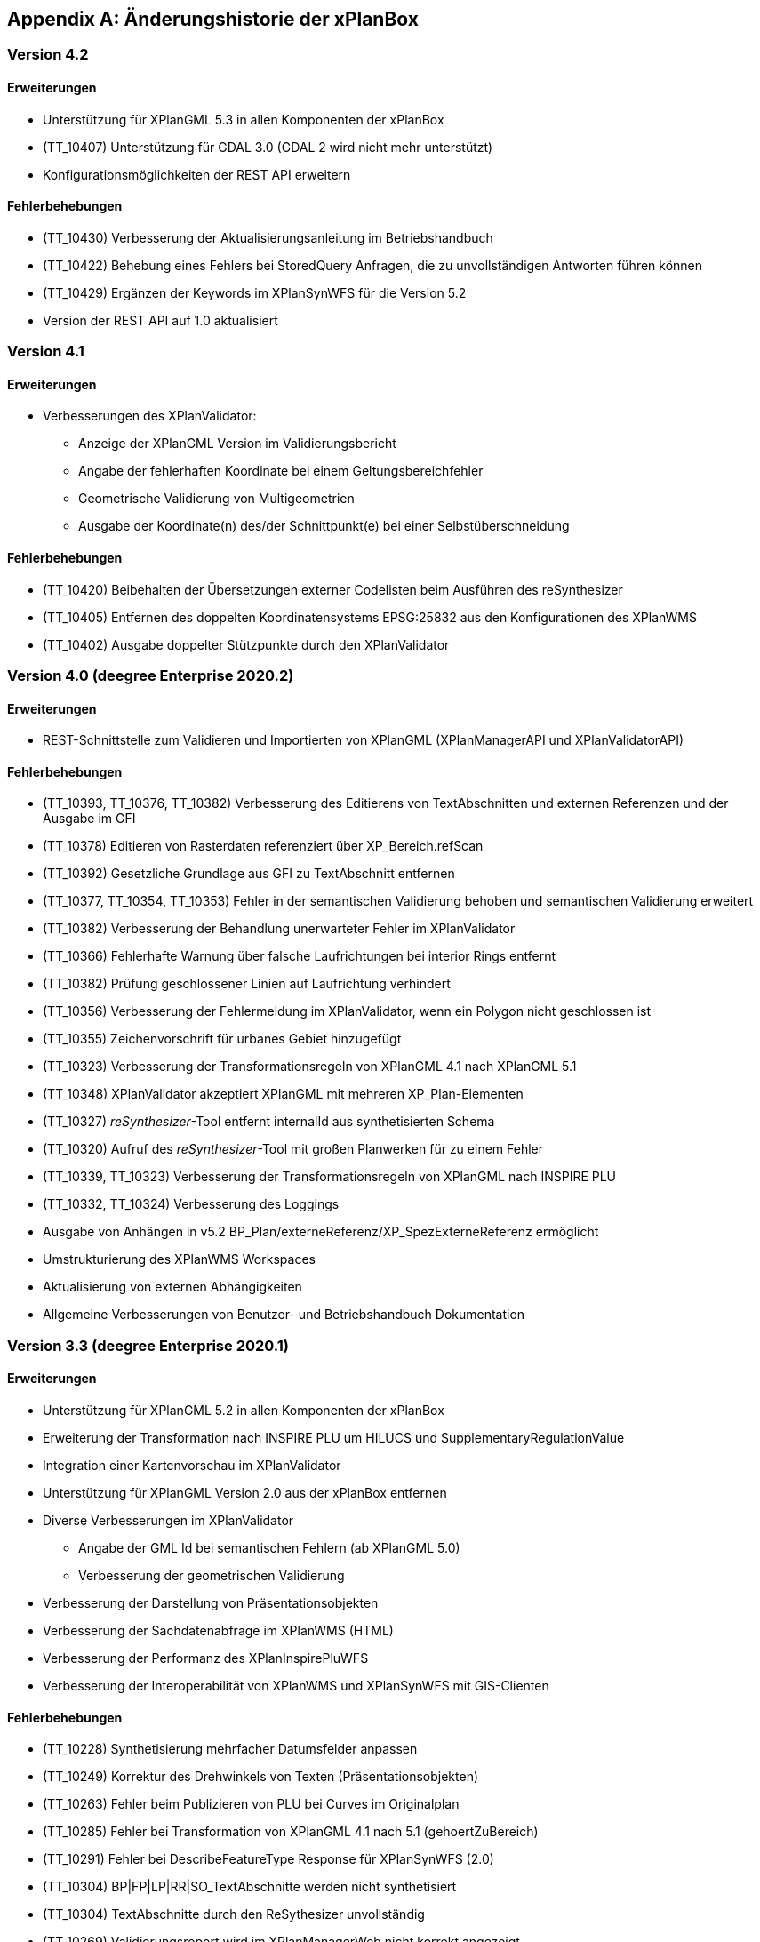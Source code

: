 [appendix]
[[Aenderungshistorie]]
== Änderungshistorie der xPlanBox

[[Aenderungshistorie-4.2]]
=== Version 4.2

==== Erweiterungen
- Unterstützung für XPlanGML 5.3 in allen Komponenten der xPlanBox
- (TT_10407) Unterstützung für GDAL 3.0 (GDAL 2 wird nicht mehr unterstützt)
- Konfigurationsmöglichkeiten der REST API erweitern

==== Fehlerbehebungen
- (TT_10430) Verbesserung der Aktualisierungsanleitung im Betriebshandbuch
- (TT_10422) Behebung eines Fehlers bei StoredQuery Anfragen, die zu unvollständigen Antworten führen können
- (TT_10429) Ergänzen der Keywords im XPlanSynWFS für die Version 5.2
- Version der REST API auf 1.0 aktualisiert

[[Aenderungshistorie-4.1]]
=== Version 4.1

==== Erweiterungen
- Verbesserungen des XPlanValidator:

  * Anzeige der XPlanGML Version im Validierungsbericht
  * Angabe der fehlerhaften Koordinate bei einem Geltungsbereichfehler
  * Geometrische Validierung von Multigeometrien
  * Ausgabe der Koordinate(n) des/der Schnittpunkt(e) bei einer Selbstüberschneidung

==== Fehlerbehebungen
- (TT_10420) Beibehalten der Übersetzungen externer Codelisten beim Ausführen des reSynthesizer
- (TT_10405) Entfernen des doppelten Koordinatensystems EPSG:25832 aus den Konfigurationen des XPlanWMS
- (TT_10402) Ausgabe doppelter Stützpunkte durch den XPlanValidator

[[Aenderungshistorie-4.0]]
=== Version 4.0 (deegree Enterprise 2020.2)

==== Erweiterungen
- REST-Schnittstelle zum Validieren und Importierten von XPlanGML (XPlanManagerAPI und XPlanValidatorAPI)

==== Fehlerbehebungen
- (TT_10393, TT_10376, TT_10382) Verbesserung des Editierens von TextAbschnitten und externen Referenzen und der Ausgabe im GFI
- (TT_10378) Editieren von Rasterdaten referenziert über XP_Bereich.refScan
- (TT_10392) Gesetzliche Grundlage aus GFI zu TextAbschnitt entfernen
- (TT_10377, TT_10354, TT_10353) Fehler in der semantischen Validierung behoben und semantischen Validierung erweitert
- (TT_10382) Verbesserung der Behandlung unerwarteter Fehler im XPlanValidator
- (TT_10366) Fehlerhafte Warnung über falsche Laufrichtungen bei interior Rings entfernt
- (TT_10382) Prüfung geschlossener Linien auf Laufrichtung verhindert
- (TT_10356) Verbesserung der Fehlermeldung im XPlanValidator, wenn ein Polygon nicht geschlossen ist
- (TT_10355) Zeichenvorschrift für urbanes Gebiet hinzugefügt
- (TT_10323) Verbesserung der Transformationsregeln von XPlanGML 4.1 nach XPlanGML 5.1
- (TT_10348) XPlanValidator akzeptiert XPlanGML mit mehreren XP_Plan-Elementen
- (TT_10327) __reSynthesizer__-Tool entfernt internalId aus synthetisierten Schema
- (TT_10320) Aufruf des __reSynthesizer__-Tool mit großen Planwerken für zu einem Fehler
- (TT_10339, TT_10323) Verbesserung der Transformationsregeln von XPlanGML nach INSPIRE PLU
- (TT_10332, TT_10324) Verbesserung des Loggings
- Ausgabe von Anhängen in v5.2 BP_Plan/externeReferenz/XP_SpezExterneReferenz ermöglicht
- Umstrukturierung des XPlanWMS Workspaces
- Aktualisierung von externen Abhängigkeiten
- Allgemeine Verbesserungen von Benutzer- und Betriebshandbuch Dokumentation

[[Aenderungshistorie-3.3]]
=== Version 3.3 (deegree Enterprise 2020.1)

==== Erweiterungen

 - Unterstützung für XPlanGML 5.2 in allen Komponenten der xPlanBox
 - Erweiterung der Transformation nach INSPIRE PLU um HILUCS und SupplementaryRegulationValue
 - Integration einer Kartenvorschau im XPlanValidator
 - Unterstützung für XPlanGML Version 2.0 aus der xPlanBox entfernen
 - Diverse Verbesserungen im XPlanValidator
   * Angabe der GML Id bei semantischen Fehlern (ab XPlanGML 5.0)
   * Verbesserung der geometrischen Validierung
 - Verbesserung der Darstellung von Präsentationsobjekten
 - Verbesserung der Sachdatenabfrage im XPlanWMS (HTML)
 - Verbesserung der Performanz des XPlanInspirePluWFS
 - Verbesserung der Interoperabilität von XPlanWMS und XPlanSynWFS mit GIS-Clienten

==== Fehlerbehebungen

 - (TT_10228) Synthetisierung mehrfacher Datumsfelder anpassen
 - (TT_10249) Korrektur des Drehwinkels von Texten (Präsentationsobjekten)
 - (TT_10263) Fehler beim Publizieren von PLU bei Curves im Originalplan
 - (TT_10285) Fehler bei Transformation von XPlanGML 4.1 nach 5.1 (gehoertZuBereich)
 - (TT_10291) Fehler bei DescribeFeatureType Response für XPlanSynWFS (2.0)
 - (TT_10304) BP|FP|LP|RR|SO_TextAbschnitte werden nicht synthetisiert
 - (TT_10304) TextAbschnitte durch den ReSythesizer unvollständig
 - (TT_10269) Validierungsreport wird im XPlanManagerWeb nicht korrekt angezeigt
 - (TT_10312) Darstellung von FP_Bodenschaetze im XPlanWMS
 - (TT_10313) Darstellung von Schienenverkehrsrecht (FP Plan)
 - Verbesserung des Betriebs- und Benutzerhandbuchs
 - Warnungen beim Start des XPlanWMS behoben
 - Verbesserung des Loggings

=== Version 3.0 (deegree Enterprise 2019.1)

==== Erweiterungen

 - Unterstützung für XPlanGML 5.0 und 5.1 in allen Komponenten der xPlanBox
 - Unterstützung für PostgreSQL 11 mit PostGIS 2.5
 - Unterstützung für Apache Tomcat 9.0
 - Neuer WMS für die Darstellung einzelner Planwerke (Planwerke-WMS)
 - Automatische Erstellung von Metadaten für die Daten-Dienste-Kopplung des XPlanWMS
 - Unterstützung von SO-Plänen im XPlanWMS
 - Transformation und Bereitstellung von XPlanGML 4.1 Plänen als XPlanGML 5.1 mit dem XPlanTransformCLI Kommandozeilenwerkzeug
 - Hinzufügen von Rasterdaten im Editiermodus des XPlanManager

==== Fehlerbehebungen

 - (TT_10046) Abbildung von Kreisbögen in der xPlanBox verbessern
 - (TT_10180) Fehler bei Anfrage mit BBOX Filter ohne PropertyName beheben
 - Anzeige der Planliste im XPlanManager beschleunigen
 - (TT_10163) Gemeinsamer Austausch von Rasterdatei und Georeferenz erforderlich
 - Zeichenvorschriften für BP_, FP_, und SO_ Objekte vervollständigen
 - Zeichenreihenfolge im WMS um weitere Regeln ergänzen
 - Plan mit mehreren Ortsteilnummern genau einem Bezirk zuordnen
 - Modifizierung der Speicherung der textlichen Festsetzungen in dem synthetisierten Datenbankschema
 - Exception Handling beim Löschen von Dateien aus dem WMS-Workspace verbessern
 - Entfernen eines Plans mit Rasterdaten über den XPlanManager führt zum Fehler beim Update/Reload des XPlanWMS
 - Verbesserung der Ausgabe der Validierungsergebnisse
 - (TT_10222) Korrektur der Konformitätsregeln 4.5.2.1
 - Multiline-Geometrien in F-Plänen werden als Fehler markiert (Regel 3.3.3.1)
 - Verbesserung der geometrischen Validierungsregeln des XPlanValidator
 - (TT_10183) Geometrische Validierungsregel für den Flächenschluss implementieren
 - (TT_10223) Ausgabe der GML ID für die allgemeinen Regeln 2.1.2.1, 2.1.3.1, 2.2.1.1
 - (TT_10208) Korrektur der Validierungsregeln für BP_LandwirtschaftsFlaeche (XPlanGMl 5.1)
 - (TT_10209) Korrektur der StoredQueries für XPlanGML 5.0 und 5.1
 - Benutzerhandbuch: XPlanValidatorCLI: Beispielaufrufe aktualisieren
 - Ausgetauschte Rasterdateien werden nicht aus dem Workspace entfernt
 - Einträge aus den Themes-Dateien Xplanpreraster und Xplanarchiveraster werden nicht gelöscht
 - (TT_10173) GetFeatureInfo Response enthält eine leere Referenz für TextAbschnitte
 - Regressionsfehler: Option removeAbandoned fehlt in ConnectionPool-Konfigurationen
 - Darstellung von Fehlern in den Regeln im Geometrie-Report
 - Verbesserung der Dokumentation der StoredQueries Dokumentation
 - Korrektur des Verhaltens von GFI auf BP_Planvektor
 - (TT_10205) GFI für Layer mit mehreren Geometriespalten korrigieren
 - Probleme mit mehreren Geometriespalten im XPlanSynWFS
 - Ausgetauschte Rasterdaten werden erst nach dem Löschen des Browser-Cache in der Kartenvorschau angezeigt Dokumentation
 - Voraussetzung an das XPlanArchiv im Benutzerhandbuch dokumentieren Dokumentation
 - Anzeige der XPlanGML Version in der Planliste des XPlanManager-Web
 - Anzeige von Gemeinde statt Bezirk im XPlanManager
 - Spalte mit Gemeinde im XPlanManager hinzufügen
 - Anzeige der Version der xPlanBox in allen Komponenten ergänzen
 - Verbesserung des Loggings im XPlanManagerWeb
 - Konfiguration für xplansearch aus xplansyn-wfs-workspace entfernen
 - Aktualisierung der deegree Version auf 3.4.10 (dCE)
 - GDAL Version und Installation in xPlanBox auf 2.4 aktualisieren
 - Saxon-HE Bibliothek für XPlanValidator auf Version 9.8 aktualisieren
 - Aktualisierung von Spring 4.3 und Spring Security 4.2
 - Aktualisierung der deegree Schemaversion auf 3.4.0 in allen Workspaces
 - Unit-Tests schlagen fehl, wenn Java 8 und 11 installiert sind

=== Version 2.8.2 (deegree Enterprise 2018.1)

==== Erweiterungen

 - XPlanManager um Spalte für BP_Plan:nummer erweitert
 - XPlanManager um Statusanzeige ob INSPIRE-PLU-Dienst freigeschaltet ist erweitert

==== Fehlerbehebungen

 - (#1484) In der security-configuration.xml werden Platzhalter fälschlicherweise ersetzt
 - (#1256) Tooltipp für Gültigkeitszeitraum funktioniert nur auf erster Seite
 - (#1461) Umlaute im AD-Passwort ermöglichen
 - (#1543) Konformitätsbedingungen bzgl. Flächenschluss überprüfen
 - (#1054) XPlanManagerCLI: DEEGREE_WORKSPACE_ROOT wird nicht ausgewertet
 - (TT_10004) Syntaktischer Fehler wird vom Validator nicht korrekt erkannt
 - (TT_10003) Ergebnisse von StoredQuery im XPlanSynWFS
 - (TT_10004) Fehler beim Schreiben des SHP-Files behoben
 - (TT_10004) Geometriefehler bei Plänen ohne Koordinatensystem abfangen
 - (TT_10109) Die Datei „manager-configuration“ für xPlanBox 2.7.1 fehlt
 - (TT_10112) Korrektur der semantischen Regeln im XPlanValidator (u.a. 2.2.1.1, 4.1.2.1, 4.2.3, 4.2.9, 4.5.13.1, 4.9.6.1, 4.14.2.1 )
 - (TT_10136) Verfahrens-ID wird nach dem Editieren aus der XPlanSyn-Datensatz entfernt
 - Default Hintergrundkarte für Kartenvorschau ist nicht mehr erreichbar
